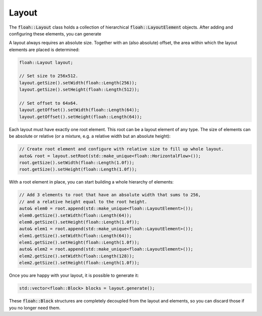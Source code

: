 Layout
======

The :code:`floah::Layout` class holds a collection of hierarchical :code:`floah::LayoutElement` objects. After adding
and configuring these elements, you can generate 

A layout always requires an absolute size. Together with an (also absolute) offset, the area within which the layout
elements are placed is determined:

.. code-block:: cpp

    floah::Layout layout;

    // Set size to 256x512.
    layout.getSize().setWidth(floah::Length(256));
    layout.getSize().setHeight(floah::Length(512));

    // Set offset to 64x64.
    layout.getOffset().setWidth(floah::Length(64));
    layout.getOffset().setHeight(floah::Length(64));

Each layout must have exactly one root element. This root can be a layout element of any type. The size of elements can
be absolute or relative (or a mixture, e.g. a relative width but an absolute height):

.. code-block:: cpp

    // Create root element and configure with relative size to fill up whole layout.
    auto& root = layout.setRoot(std::make_unique<floah::HorizontalFlow>());
    root.getSize().setWidth(floah::Length(1.0f));
    root.getSize().setHeight(floah::Length(1.0f));

With a root element in place, you can start building a whole hierarchy of elements:

.. code-block:: cpp

    // Add 3 elements to root that have an absolute width that sums to 256,
    // and a relative height equal to the root height.
    auto& elem0 = root.append(std::make_unique<floah::LayoutElement>());
    elem0.getSize().setWidth(floah::Length(64));
    elem0.getSize().setHeight(floah::Length(1.0f));
    auto& elem1 = root.append(std::make_unique<floah::LayoutElement>());
    elem1.getSize().setWidth(floah::Length(64));
    elem1.getSize().setHeight(floah::Length(1.0f));
    auto& elem2 = root.append(std::make_unique<floah::LayoutElement>());
    elem2.getSize().setWidth(floah::Length(128));
    elem2.getSize().setHeight(floah::Length(1.0f));

Once you are happy with your layout, it is possible to generate it:

.. code-block:: cpp

    std::vector<floah::Block> blocks = layout.generate();

These :code:`floah::Block` structures are completely decoupled from the layout and elements, so you can discard those
if you no longer need them.
